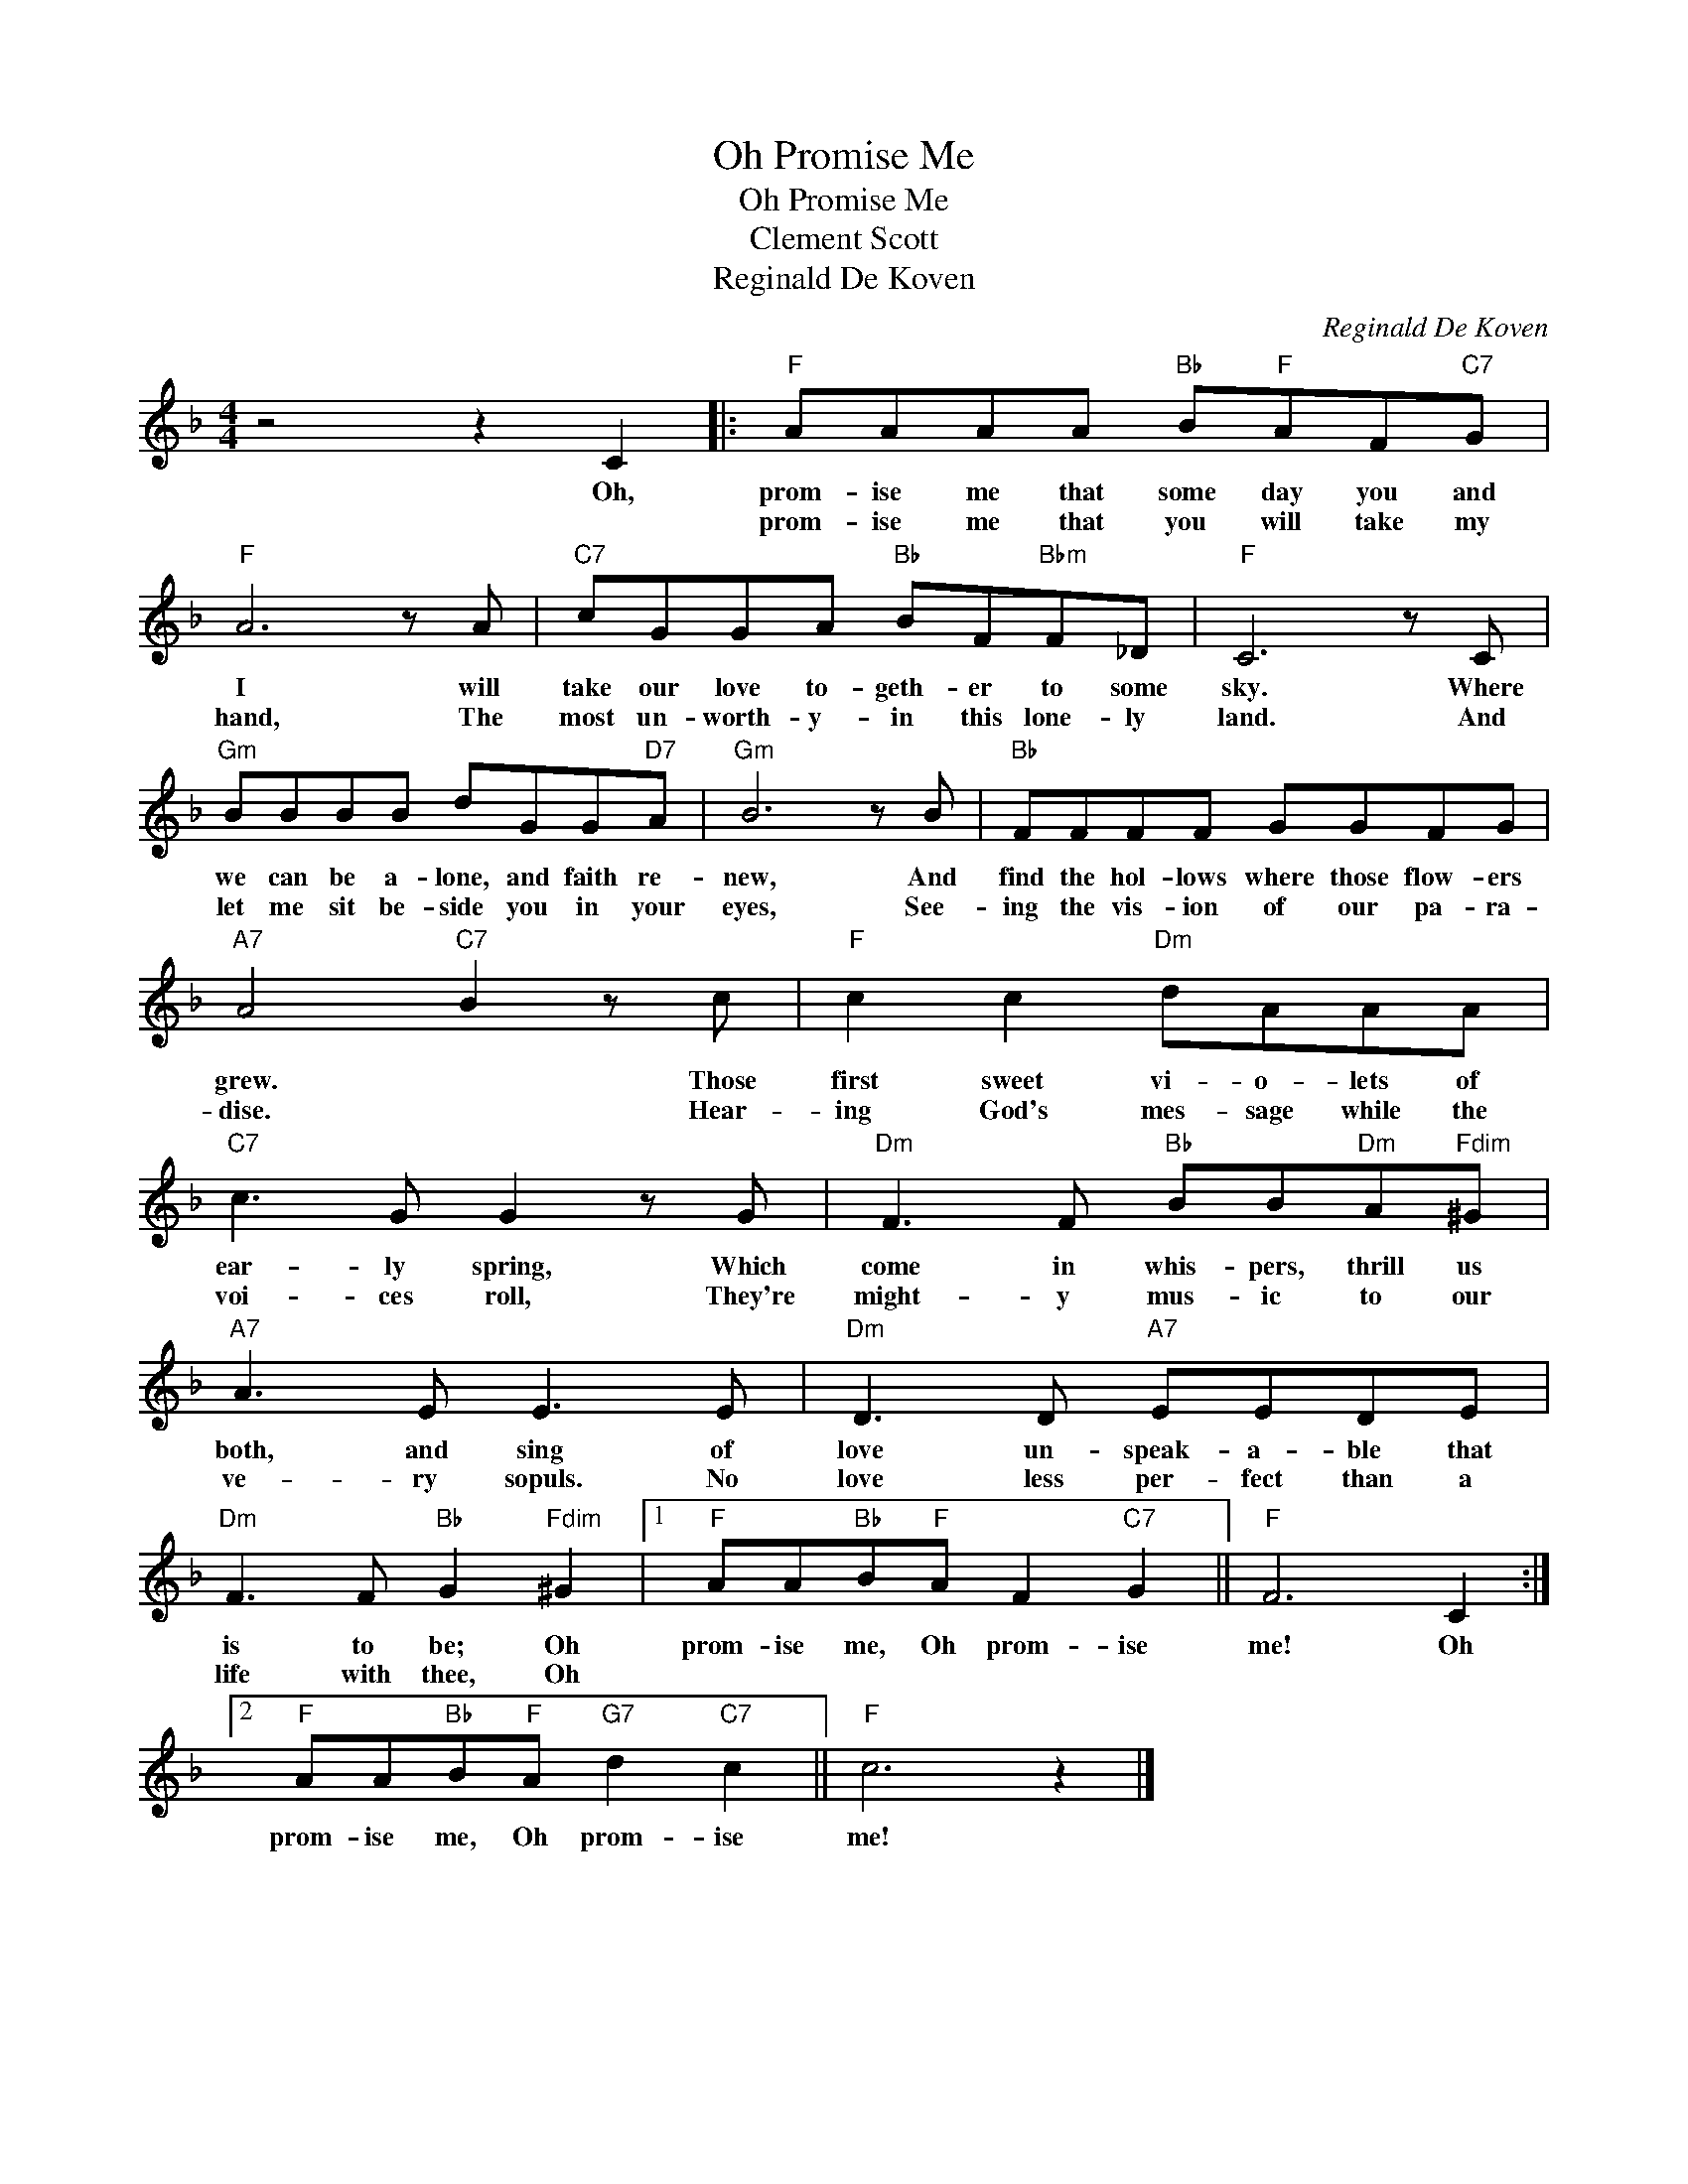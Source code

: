 X:1
T:Oh Promise Me
T:Oh Promise Me
T:Clement Scott
T:Reginald De Koven
C:Reginald De Koven
Z:All Rights Reserved
L:1/8
M:4/4
K:F
V:1 treble 
%%MIDI program 40
%%MIDI control 7 100
%%MIDI control 10 64
V:1
 z4 z2 C2 |:"F" AAAA"Bb" B"F"AF"C7"G |"F" A6 z A |"C7" cGGA"Bb" BF"Bbm"F_D |"F" C6 z C | %5
w: Oh,|prom- ise me that some day you and|I will|take our love to- geth- er to some|sky. Where|
w: |prom- ise me that you will take my|hand, The|most un- worth- y- in this lone- ly|land. And|
"Gm" BBBB dGG"D7"A |"Gm" B6 z B |"Bb" FFFF GGFG |"A7" A4"C7" B2 z c |"F" c2 c2"Dm" dAAA | %10
w: we can be a- lone, and faith re-|new, And|find the hol- lows where those flow- ers|grew. * Those|first sweet vi- o- lets of|
w: let me sit be- side you in your|eyes, See-|ing the vis- ion of our pa- ra-|dise. * Hear-|ing God's mes- sage while the|
"C7" c3 G G2 z G |"Dm" F3 F"Bb" BB"Dm"A"Fdim"^G |"A7" A3 E E3 E |"Dm" D3 D"A7" EEDE | %14
w: ear- ly spring, Which|come in whis- pers, thrill us|both, and sing of|love un- speak- a- ble that|
w: voi- ces roll, They're|might- y mus- ic to our|ve- ry sopuls. No|love less per- fect than a|
"Dm" F3 F"Bb" G2"Fdim" ^G2 |1"F" AA"Bb"B"F"A F2"C7" G2 ||"F" F6 C2 :|2 %17
w: is to be; Oh|prom- ise me, Oh prom- ise|me! Oh|
w: life with thee, Oh|||
"F" AA"Bb"B"F"A"G7" d2"C7" c2 ||"F" c6 z2 |] %19
w: prom- ise me, Oh prom- ise|me!|
w: ||

